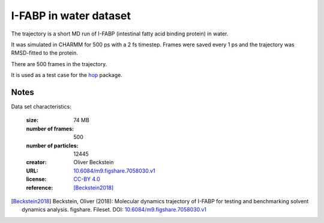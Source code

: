 .. -*- coding: utf-8 -*-

.. _`ifabp-water-dataset`:

I-FABP in water dataset
=======================

The trajectory is a short MD run of I-FABP (intestinal fatty acid
binding protein) in water.

It was simulated in CHARMM for 500 ps with a 2 fs timestep. Frames
were saved every 1 ps and the trajectory was RMSD-fitted to the
protein.

There are 500 frames in the trajectory.

It is used as a test case for the `hop
<https://github.com/Becksteinlab/hop>`_ package.


Notes
-----

Data set characteristics:

 :size: 74 MB
 :number of frames:  500
 :number of particles: 12445
 :creator: Oliver Beckstein
 :URL:  `10.6084/m9.figshare.7058030.v1 <https://doi.org/10.6084/m9.figshare.7058030.v1>`_
 :license: `CC-BY 4.0 <https://creativecommons.org/licenses/by/4.0/legalcode>`_
 :reference: [Beckstein2018]_
    

.. [Beckstein2018] Beckstein, Oliver (2018): Molecular dynamics
   trajectory of I-FABP for testing and benchmarking solvent dynamics
   analysis. figshare. Fileset. DOI: `10.6084/m9.figshare.7058030.v1
   <https://doi.org/10.6084/m9.figshare.7058030.v1>`_


